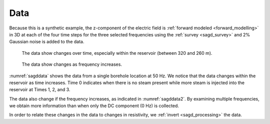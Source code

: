 .. _sagd_data:

Data
====

Because this is a synthetic example, the z-component of the electric field is :ref:`forward modeled <forward_modelling>` in 3D at each of the four time steps for the three selected frequencies using the :ref:`survey <sagd_survey>` and 2% Gaussian noise is added to the data.

.. figure:: ./images/OverTime.png
        :align: right
        :figwidth: 60%
        :name: sagddata

     The data show changes over time, especially within the reservoir (between 320 and 260 m).

.. figure:: ./images/OverFreq.png
        :align: right
        :figwidth: 60%
        :name: sagddata

     The data show changes as frequency increases.

:numref:`sagddata` shows the data from a single borehole location at 50 Hz. We notice that the data changes within the reservoir as time increases. Time 0 indicates when there is no steam present while more steam is injected into the reservoir at Times 1, 2, and 3. 

The data also change if the frequency increases, as indicated in :numref:`sagddata2`. By examining multiple frequencies, we obtain more information than when only the DC component (0 Hz) is collected.

In order to relate these changes in the data to changes in resistivity, we :ref:`invert <sagd_processing>` the data.

